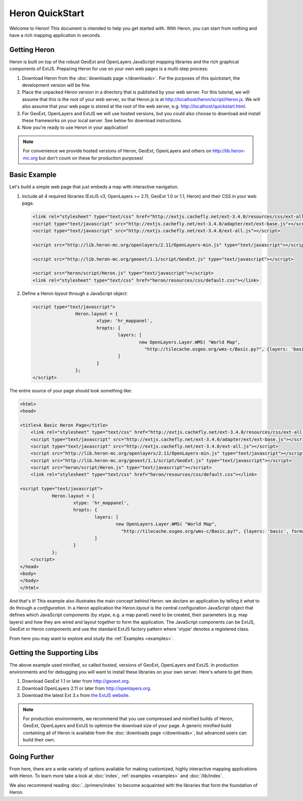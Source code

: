 ===================
 Heron QuickStart
===================

Welcome to Heron!  This document is intended to help you get started
with.  With Heron, you can start from nothing and have a rich
mapping application in seconds.


Getting Heron
==============

Heron is built on top of the robust GeoExt and OpenLayers JavaScript mapping
libraries and the rich graphical components of ExtJS.  Preparing
Heron for use on your own web pages is a multi-step process:

#.  Download Heron from the :doc:`downloads page </downloads>`. For the purposes
    of this quickstart, the development version will be fine.

#.  Place the unpacked Heron version in a directory that is published by your web
    server. For this tutorial, we will assume that this is the root of your web
    server, so that Heron.js is at http://localhost/heron/script/Heron.js.
    We will also assume
    that your web page is stored at the root of the web server, e.g.
    http://localhost/quickstart.html.

#.  For GeoExt, OpenLayers and ExtJS we will use hosted versions, but you could also choose to download and install these
    frameworks on your local server. See below for download instructions.

#.  Now you're ready to use Heron in your application!

.. note:: For convenience we provide hosted versions of Heron, GeoExt, OpenLayers and others on
	http://lib.heron-mc.org but don't count on these for production purposes!


Basic Example
=============

Let's build a simple web page that just embeds a map with interactive
navigation.

#.  Include all 4 required libraries (ExtJS v3, OpenLayers >= 2.11, GeoExt 1.0 or 1.1, Heron) and their CSS in your web page.

    .. code-block:: html
    
	<link rel="stylesheet" type="text/css" href="http://extjs.cachefly.net/ext-3.4.0/resources/css/ext-all.css"/>
	<script type="text/javascript" src="http://extjs.cachefly.net/ext-3.4.0/adapter/ext/ext-base.js"></script>
	<script type="text/javascript" src="http://extjs.cachefly.net/ext-3.4.0/ext-all.js"></script>

	<script src="http://lib.heron-mc.org/openlayers/2.11/OpenLayers-min.js" type="text/javascript"></script>

	<script src="http://lib.heron-mc.org/geoext/1.1/script/GeoExt.js" type="text/javascript"></script>

	<script src="heron/script/Heron.js" type="text/javascript"></script>
	<link rel="stylesheet" type="text/css" href="heron/resources/css/default.css"></link>

#.  Define a Heron *layout* through a JavaScript object:

    .. code-block:: html 
    
        <script type="text/javascript">
			Heron.layout = {
				xtype: 'hr_mappanel',
				hropts: {
					layers: [
						new OpenLayers.Layer.WMS( "World Map",
						  "http://tilecache.osgeo.org/wms-c/Basic.py?", {layers: 'basic', format: 'image/png' } )
					]
				}
			};
        </script>

The entire source of your page should look something like:

.. code-block:: html

    <html>
    <head>

    <title>A Basic Heron Page</title>
	<link rel="stylesheet" type="text/css" href="http://extjs.cachefly.net/ext-3.4.0/resources/css/ext-all.css"/>
	<script type="text/javascript" src="http://extjs.cachefly.net/ext-3.4.0/adapter/ext/ext-base.js"></script>
	<script type="text/javascript" src="http://extjs.cachefly.net/ext-3.4.0/ext-all.js"></script>
	<script src="http://lib.heron-mc.org/openlayers/2.11/OpenLayers-min.js" type="text/javascript"></script>
	<script src="http://lib.heron-mc.org/geoext/1.1/script/GeoExt.js" type="text/javascript"></script>
	<script src="heron/script/Heron.js" type="text/javascript"></script>
	<link rel="stylesheet" type="text/css" href="heron/resources/css/default.css"></link>

    <script type="text/javascript">
		Heron.layout = {
			xtype: 'hr_mappanel',
			hropts: {
				layers: [
					new OpenLayers.Layer.WMS( "World Map",
					  "http://tilecache.osgeo.org/wms-c/Basic.py?", {layers: 'basic', format: 'image/png' } )
				]
			}
		};
	</script>
    </head>
    <body>
    </body>
    </html>

And that's it! This example also illustrates the main concept behind Heron: we *declare* an application
by telling it *what* to do through a *configuration*. In a Heron application
the `Heron.layout` is the central configuration JavaScript object that defines which JavaScript components (by `xtype`, e.g. a map panel)  need to be created,
their parameters (e.g. map layers) and how they are wired and layout together to form the application.
The JavaScript components can be ExtJS, GeoExt or Heron components and use the standard ExtJS factory pattern where 'xtype'
denotes a registered class.

From here you may want to explore and study the :ref:`Examples <examples>`.

Getting the Supporting Libs
===========================

The above example used minified, so called *hosted*, versions of GeoExt, OpenLayers and ExtJS. In production
environments and for debugging you will want to install these libraries on your own server. Here's where
to get them.

#.  Download GeoExt 1.1 or later from http://geoext.org.

#.  Download OpenLayers 2.11 or later from http://openlayers.org.

#.  Download the latest Ext 3.x from `the ExtJS website <http://www.sencha.com/products/extjs3/>`_.

.. note:: For production environments, we recommend that
    you use compressed and minified builds of Heron, GeoExt, OpenLayers and ExtJS to
    optimize the download size of your page.  A generic minified build
    containing all of Heron is available from the
    :doc:`downloads page </downloads>`, but advanced users can build their
    own.

Going Further
=============

From here, there are a wide variety of options available for making
customized, highly interactive mapping applications with Heron.  To
learn more take a look at :doc:`index`, :ref:`examples <examples>` and
:doc:`/lib/index`.

We also recommend reading :doc:`../primers/index` to become acquainted with the libraries that
form the foundation of Heron.

